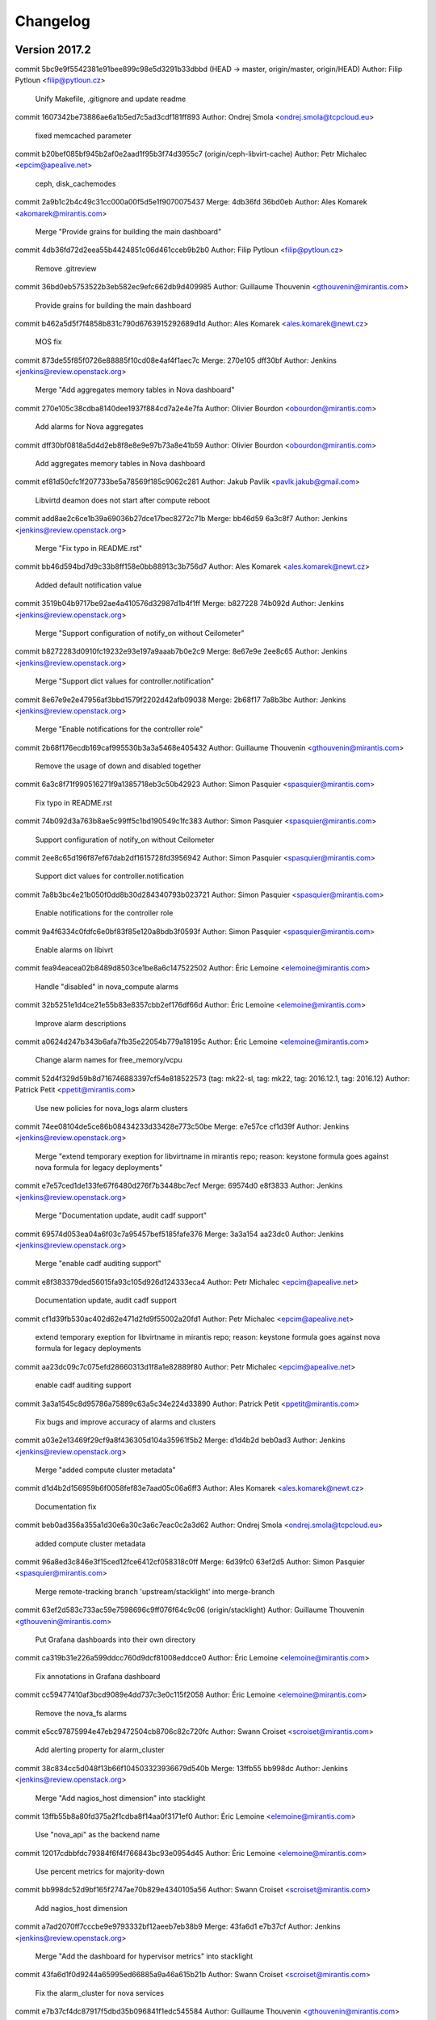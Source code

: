 =========
Changelog
=========

Version 2017.2
=============================

commit 5bc9e9f5542381e91bee899c98e5d3291b33dbbd (HEAD -> master, origin/master, origin/HEAD)
Author: Filip Pytloun <filip@pytloun.cz>

    Unify Makefile, .gitignore and update readme

commit 1607342be73886ae6a1b5ed7c5ad3cdf181ff893
Author: Ondrej Smola <ondrej.smola@tcpcloud.eu>

    fixed memcached parameter

commit b20bef085bf945b2af0e2aad1f95b3f74d3955c7 (origin/ceph-libvirt-cache)
Author: Petr Michalec <epcim@apealive.net>

    ceph, disk_cachemodes

commit 2a9b1c2b4c49c31cc000a00f5d5e1f9070075437
Merge: 4db36fd 36bd0eb
Author: Ales Komarek <akomarek@mirantis.com>

    Merge "Provide grains for building the main dashboard"

commit 4db36fd72d2eea55b4424851c06d461cceb9b2b0
Author: Filip Pytloun <filip@pytloun.cz>

    Remove .gitreview

commit 36bd0eb5753522b3eb582ec9efc662db9d409985
Author: Guillaume Thouvenin <gthouvenin@mirantis.com>

    Provide grains for building the main dashboard

commit b462a5d5f7f4858b831c790d6763915292689d1d
Author: Ales Komarek <ales.komarek@newt.cz>

    MOS fix

commit 873de55f85f0726e88885f10cd08e4af4f1aec7c
Merge: 270e105 dff30bf
Author: Jenkins <jenkins@review.openstack.org>

    Merge "Add aggregates memory tables in Nova dashboard"

commit 270e105c38cdba8140dee1937f884cd7a2e4e7fa
Author: Olivier Bourdon <obourdon@mirantis.com>

    Add alarms for Nova aggregates

commit dff30bf0818a5d4d2eb8f8e8e9e97b73a8e41b59
Author: Olivier Bourdon <obourdon@mirantis.com>

    Add aggregates memory tables in Nova dashboard

commit ef81d50cfc1f207733be5a78569f185c9062c281
Author: Jakub Pavlik <pavlk.jakub@gmail.com>

    Libvirtd deamon does not start after compute reboot

commit add8ae2c6ce1b39a69036b27dce17bec8272c71b
Merge: bb46d59 6a3c8f7
Author: Jenkins <jenkins@review.openstack.org>

    Merge "Fix typo in README.rst"

commit bb46d594bd7d9c33b8ff158e0bb88913c3b756d7
Author: Ales Komarek <ales.komarek@newt.cz>

    Added default notification value

commit 3519b04b9717be92ae4a410576d32987d1b4f1ff
Merge: b827228 74b092d
Author: Jenkins <jenkins@review.openstack.org>

    Merge "Support configuration of notify_on without Ceilometer"

commit b8272283d0910fc19232e93e197a9aaab7b0e2c9
Merge: 8e67e9e 2ee8c65
Author: Jenkins <jenkins@review.openstack.org>

    Merge "Support dict values for controller.notification"

commit 8e67e9e2e47956af3bbd1579f2202d42afb09038
Merge: 2b68f17 7a8b3bc
Author: Jenkins <jenkins@review.openstack.org>

    Merge "Enable notifications for the controller role"

commit 2b68f176ecdb169caf995530b3a3a5468e405432
Author: Guillaume Thouvenin <gthouvenin@mirantis.com>

    Remove the usage of down and disabled together

commit 6a3c8f71f990516271f9a1385718eb3c50b42923
Author: Simon Pasquier <spasquier@mirantis.com>

    Fix typo in README.rst

commit 74b092d3a763b8ae5c99ff5c1bd190549c1fc383
Author: Simon Pasquier <spasquier@mirantis.com>

    Support configuration of notify_on without Ceilometer

commit 2ee8c65d196f87ef67dab2df1615728fd3956942
Author: Simon Pasquier <spasquier@mirantis.com>

    Support dict values for controller.notification

commit 7a8b3bc4e21b050f0dd8b30d284340793b023721
Author: Simon Pasquier <spasquier@mirantis.com>

    Enable notifications for the controller role

commit 9a4f6334c0fdfc6e0bf83f85e120a8bdb3f0593f
Author: Simon Pasquier <spasquier@mirantis.com>

    Enable alarms on libivrt

commit fea94eacea02b8489d8503ce1be8a6c147522502
Author: Éric Lemoine <elemoine@mirantis.com>

    Handle "disabled" in nova_compute alarms

commit 32b5251e1d4ce21e55b83e8357cbb2ef176df66d
Author: Éric Lemoine <elemoine@mirantis.com>

    Improve alarm descriptions

commit a0624d247b343b6afa7fb35e22054b779a18195c
Author: Éric Lemoine <elemoine@mirantis.com>

    Change alarm names for free_memory/vcpu

commit 52d4f329d59b8d716746883397cf54e818522573 (tag: mk22-sl, tag: mk22, tag: 2016.12.1, tag: 2016.12)
Author: Patrick Petit <ppetit@mirantis.com>

    Use new policies for nova_logs alarm clusters

commit 74ee08104de5ce86b08434233d33428e773c50be
Merge: e7e57ce cf1d39f
Author: Jenkins <jenkins@review.openstack.org>

    Merge "extend temporary exeption for libvirtname in mirantis repo; reason: keystone formula goes against nova formula for legacy deployments"

commit e7e57ced1de133fe67f6480d276f7b3448bc7ecf
Merge: 69574d0 e8f3833
Author: Jenkins <jenkins@review.openstack.org>

    Merge "Documentation update, audit cadf support"

commit 69574d053ea04a6f03c7a95457bef5185fafe376
Merge: 3a3a154 aa23dc0
Author: Jenkins <jenkins@review.openstack.org>

    Merge "enable cadf auditing support"

commit e8f383379ded56015fa93c105d926d124333eca4
Author: Petr Michalec <epcim@apealive.net>

    Documentation update, audit cadf support

commit cf1d39fb530ac402d62e471d2fd9f55002a20fd1
Author: Petr Michalec <epcim@apealive.net>

    extend temporary exeption for libvirtname in mirantis repo; reason: keystone formula goes against nova formula for legacy deployments

commit aa23dc09c7c075efd28660313d1f8a1e82889f80
Author: Petr Michalec <epcim@apealive.net>

    enable cadf auditing support

commit 3a3a1545c8d95786a75899c63a5c34e224d33890
Author: Patrick Petit <ppetit@mirantis.com>

    Fix bugs and improve accuracy of alarms and clusters

commit a03e2e13469f29cf9a8f436305d104a35961f5b2
Merge: d1d4b2d beb0ad3
Author: Jenkins <jenkins@review.openstack.org>

    Merge "added compute cluster metadata"

commit d1d4b2d156959b6f0058fef83e7aad05c06a6ff3
Author: Ales Komarek <ales.komarek@newt.cz>

    Documentation fix

commit beb0ad356a355a1d30e6a30c3a6c7eac0c2a3d62
Author: Ondrej Smola <ondrej.smola@tcpcloud.eu>

    added compute cluster metadata

commit 96a8ed3c846e3f15ced12fce6412cf058318c0ff
Merge: 6d39fc0 63ef2d5
Author: Simon Pasquier <spasquier@mirantis.com>

    Merge remote-tracking branch 'upstream/stacklight' into merge-branch

commit 63ef2d583c733ac59e7598696c9ff076f64c9c06 (origin/stacklight)
Author: Guillaume Thouvenin <gthouvenin@mirantis.com>

    Put Grafana dashboards into their own directory

commit ca319b31e226a599ddcc760d9dcf81008eddcce0
Author: Éric Lemoine <elemoine@mirantis.com>

    Fix annotations in Grafana dashboard

commit cc59477410af3bcd9089e4dd737c3e0c115f2058
Author: Éric Lemoine <elemoine@mirantis.com>

    Remove the nova_fs alarms

commit e5cc97875994e47eb29472504cb8706c82c720fc
Author: Swann Croiset <scroiset@mirantis.com>

    Add alerting property for alarm_cluster

commit 38c834cc5d048f13b66f104503323936679d540b
Merge: 13ffb55 bb998dc
Author: Jenkins <jenkins@review.openstack.org>

    Merge "Add nagios_host dimension" into stacklight

commit 13ffb55b8a80fd375a2f1cdba8f14aa0f3171ef0
Author: Éric Lemoine <elemoine@mirantis.com>

    Use "nova_api" as the backend name

commit 12017cdbbfdc79384f6f4f766843bc93e0954d45
Author: Éric Lemoine <elemoine@mirantis.com>

    Use percent metrics for majority-down

commit bb998dc52d9bf165f2747ae70b829e4340105a56
Author: Swann Croiset <scroiset@mirantis.com>

    Add nagios_host dimension

commit a7ad2070ff7cccbe9e9793332bf12aeeb7eb38b9
Merge: 43fa6d1 e7b37cf
Author: Jenkins <jenkins@review.openstack.org>

    Merge "Add the dashboard for hypervisor metrics" into stacklight

commit 43fa6d1f0d9244a65995ed66885a9a46a615b21b
Author: Swann Croiset <scroiset@mirantis.com>

    Fix the alarm_cluster for nova services

commit e7b37cf4dc87917f5dbd35b096841f1edc545584
Author: Guillaume Thouvenin <gthouvenin@mirantis.com>

    Add the dashboard for hypervisor metrics

commit dd15b131be348d9f2db6be5870060097b90cb6bf
Author: Éric Lemoine <elemoine@mirantis.com>

    Add alarms and alarm clusters

commit f158af4047eba1c407e24f8580704a4057d16666
Merge: c1239cf 46dda8f
Author: Jenkins <jenkins@review.openstack.org>

    Merge "Merge remote-tracking branch 'upstream/master' into merge-branch" into stacklight

commit 46dda8f973a9771896d4ab3a322fa78e24b5e0f1
Merge: 2b2e9c2 6d39fc0
Author: Simon Pasquier <spasquier@mirantis.com>

    Merge remote-tracking branch 'upstream/master' into merge-branch

commit c1239cfbc92b1ad2d974d924c2aef3ebd85e4b7e
Author: Guillaume Thouvenin <gthouvenin@mirantis.com>

    Add missing JSON format for dashboard

commit 2b2e9c23266d738dd92d254ffe79fa641f4271a3
Author: Guillaume Thouvenin <gthouvenin@mirantis.com>

    Add support for Grafana

commit 6d39fc0c19a81161147de250434d5689c6ea559f
Author: Jakub Pavlik <pavlk.jakub@gmail.com>

    fixes in nova-compute libvirt for mitaka

commit 570ebc5d68f8308e6d173a19941522acde56f2c2
Author: Jakub Pavlik <pavlk.jakub@gmail.com>

    Fix for proper UNIX group

commit f4527523061efca2b1cac7c99c78dfa5a2a46788
Merge: dd076e4 47a6b91
Author: Jenkins <jenkins@review.openstack.org>

    Merge "Fix collectd meta when the service is disabled" into stacklight

commit dd076e48725dac1f542861bae06e28aa7b93fa43
Merge: 8d07b80 969c1f8
Author: Jenkins <jenkins@review.openstack.org>

    Merge "Add local endpoint check in collectd" into stacklight

commit 8d07b80654399b7d81881068559ddf40a3e019ac
Merge: 46a5033 fac69ee
Author: Jenkins <jenkins@review.openstack.org>

    Merge "Add timezone to openstack log decoder config" into stacklight

commit 47a6b9188d6662e9ec93e31363b376bd2aae9a76
Author: Simon Pasquier <spasquier@mirantis.com>

    Fix collectd meta when the service is disabled

commit 969c1f83f9d6a517cc5e8f0288bbd5c4ba802a60
Author: Simon Pasquier <spasquier@mirantis.com>

    Add local endpoint check in collectd

commit fac69eeea95173b5caf2d1a1105313a14f86388d
Author: Simon Pasquier <spasquier@mirantis.com>

    Add timezone to openstack log decoder config

commit 46a503381d0b3cae42fb1dc2dd8d480a06db8457
Author: Guillaume Thouvenin <gthouvenin@mirantis.com>

    Use more robust logstreamer file match

commit 22533b1476e756e06cec741e3be377176dba430c
Author: Éric Lemoine <elemoine@mirantis.com>

    Use more robust logstreamer file match

commit 424592a33aa080e4bc01d89c10013e438704e34d
Merge: 193ed9c 9a9ba47
Author: Jenkins <jenkins@review.openstack.org>

    Merge "Integrate with StackLight" into stacklight

commit 9a9ba47b51647a9cbfa09648f2f4b16e2950d2cc
Author: Ales Komarek <ales.komarek@tcpcloud.eu>

    Integrate with StackLight

commit 193ed9c827d6c8d958e797927d6c368fe12ff40f
Author: Ondrej Smola <ondrej.smola@tcpcloud.eu>

    change libvirt service to libvirtd

commit 12b5c0904ef05974a183f783cce9178b72c39043
Author: vmikes <vlastimil.mikes@tcpcloud.eu>

    added new check - nova compute disk space

commit 7b1ede35d2d4e2372059d390395d35c65238e101
Author: Ondrej Smola <ondrej.smola@tcpcloud.eu>

    change libvirt service to libvirtd

commit 329f55b59e9c1647c00eb18ddba20941bb0bbdfc
Author: Jakub Pavlik <pavlk.jakub@gmail.com>

    add compute node for containers

commit e99895c3a12618f89ed3c7eb187c49d6ca74cb57
Merge: 7ef44b6 e2b8a86
Author: Jenkins <jenkins@review.openstack.org>

    Merge "add region to nova_instance check"

commit 7ef44b6b9eddb4a1381e3d047ab35b83b69ede26
Author: Jakub Pavlik <pavlk.jakub@gmail.com>

    mos packages compatability

commit e2b8a86a43806de285b06c8f385d5713b6f2febb
Author: vmikes <vlastimil.mikes@tcpcloud.eu>

    add region to nova_instance check

commit 3b20421522065b90ebca4ecb2fd4c178dc9f3451
Author: vmikes <vlastimil.mikes@tcpcloud.eu>

    add region to checks

commit d484260256f14394fda14421cd87e771675a0e6a
Author: Ondrej Smola <ondrej.smola@tcpcloud.eu>

    change number of processes in nova-compute check

commit 52188189d0f0569277d5a775baae0c886420c861
Author: Jakub Pavlik <pavlk.jakub@gmail.com>

    default metadata for container configmap

commit dda003ac980a78d7bfa13f6f6c35b4e90a5abaee
Merge: 20d7423 08a23ee
Author: Jenkins <jenkins@review.openstack.org>

    Merge "Add support for config generation"

commit 08a23ee032975f9fcec61ce73f9289336ae7b7aa
Author: Filip Pytloun <filip@pytloun.cz>

    Add support for config generation

commit 20d74233b2b0fbd4ebc6e9a7ebfa1b8751bf4676
Author: vmikes <vlastimil.mikes@tcpcloud.eu>

    update check procs count

commit 617a8969d522b940d875b9303c1082027fb9c9fc
Author: Jakub Pavlik <pavlk.jakub@gmail.com>

    nova compute operation improvements

commit ce5d5993766ca7251b46b2cb9cd7bd490ebd601d
Author: Jakub Pavlik <pavlk.jakub@gmail.com>

    remove old unused package for nova-ajax

commit 1cd9e09579ce41f38e2e39f2898b678b34dbb525
Author: Andreas Jaeger <aj@suse.com>

    Move other-requirements.txt to bindep.txt

commit 7cf1549b40aebb85dbf8fb71625737fbc36fcded
Merge: bc3871e 8c787fc
Author: Jenkins <jenkins@review.openstack.org>

    Merge "New parameter with default value cinder for ceph storage in secret.xml"

commit bc3871e6c9a74cf44d35c4f1b473a167f962fd53
Merge: bedde64 533e119
Author: Jenkins <jenkins@review.openstack.org>

    Merge "SPM packaging metadata"

commit bedde6403841afa95a9f2811891fe92abfd0f232
Merge: 87340f8 36213e8
Author: Jenkins <jenkins@review.openstack.org>

    Merge "Disable logging to file during tests"

commit 87340f84e38fca3dcb3b1b9f34e4d7178efb49e0
Author: Simak, Jan <simak.jan@gmail.com>

    Disable logging to file during tests

commit 36213e859067a9e60570dab23d0dbe51cf2b9ab6
Author: Lukas Zmrzlik <lukas.zmrzlik@firma.seznam.cz>

    Disable logging to file during tests

commit 533e1198f25685835cb30ebb9b4436b4d9dfa794
Author: Adam Tengler <adam.tengler@tcpcloud.eu>

    SPM packaging metadata

commit 864bd925e8bcd7fba2bc206f04f96a0f27fbafb4
Author: Adam Tengler <adam.tengler@tcpcloud.eu>

    Orchestration metadata

commit 340acf4055676dc611cdd600cb42937d01a4966c
Author: Jakub Pavlik <pavlk.jakub@gmail.com>

    docker support

commit c236776db5117b3a24217689a1b83e3d188c5834
Author: Jakub Pavlik <pavlk.jakub@gmail.com>

    fix for ceph ephemeral condition

commit 39e6acaab43b2da867b65901d6d3c235525b5cc6
Author: maxstack <max@100percentit.com>

    Added the option to use Ceph for Nova ephemeral.

commit fcf34f8f0c04d7e9dc707d168e9e714d2a3ea9e6
Author: Jakub Pavlik <pavlk.jakub@gmail.com>

    Add documentation and bug links

commit e73d3f23d8b1127273341c80b804e87dcbb50bdb
Author: Filip Pytloun <filip@pytloun.cz>

    Fix heka.toml

commit 3fb42cd5dbc5042a5f052e5436c2dbc383ccdfdd
Author: Jakub Pavlik <pavlk.jakub@gmail.com>

    Fix for neutron auth in Mitaka

commit 8c787fcac85281c06e6d3452477ac24259e76d8a
Author: smolaon <ondrej.smola@tcpcloud.eu>

    New parameter with default value cinder for ceph storage in secret.xml

commit a1013066a6c7a535a1ab186303af8b1a5b584914
Merge: 5142fbf ae1ffe1
Author: Jenkins <jenkins@review.openstack.org>

    Merge "Disable minion_id_caching"

commit ae1ffe1c09978d6833697e972f66cb9bcaec6038
Author: Ondřej Nový <ondrej.novy@firma.seznam.cz>

    Disable minion_id_caching

Version 2016.4.2
=============================

commit 5142fbfc24e7f9cbf00bf0a3a38e4768064fffc5 (tag: 2016.4.2)
Merge: a82b820 4405176
Author: Jenkins <jenkins@review.openstack.org>

    Merge "Compatibility with Debian and Ubuntu 16.04"

commit 4405176427f83feaf452f8113223f42fc7dae508
Author: Filip Pytloun <filip@pytloun.cz>

    Compatibility with Debian and Ubuntu 16.04

commit a82b8205776b54739e2973e19dff091d4965d645
Author: Jiri Konecny <jiri.konecny@tcpcloud.eu>

    [RabbitMQ] Removed deprecated ha_queue option.

Version 2016.4.1
=============================


Version 2016.12.1
=============================


Version 2016.12
=============================

commit 52d4f329d59b8d716746883397cf54e818522573 (tag: mk22-sl, tag: mk22, tag: 2016.12.1, tag: 2016.12)
Author: Patrick Petit <ppetit@mirantis.com>

    Use new policies for nova_logs alarm clusters

commit 74ee08104de5ce86b08434233d33428e773c50be
Merge: e7e57ce cf1d39f
Author: Jenkins <jenkins@review.openstack.org>

    Merge "extend temporary exeption for libvirtname in mirantis repo; reason: keystone formula goes against nova formula for legacy deployments"

commit e7e57ced1de133fe67f6480d276f7b3448bc7ecf
Merge: 69574d0 e8f3833
Author: Jenkins <jenkins@review.openstack.org>

    Merge "Documentation update, audit cadf support"

commit 69574d053ea04a6f03c7a95457bef5185fafe376
Merge: 3a3a154 aa23dc0
Author: Jenkins <jenkins@review.openstack.org>

    Merge "enable cadf auditing support"

commit e8f383379ded56015fa93c105d926d124333eca4
Author: Petr Michalec <epcim@apealive.net>

    Documentation update, audit cadf support

commit cf1d39fb530ac402d62e471d2fd9f55002a20fd1
Author: Petr Michalec <epcim@apealive.net>

    extend temporary exeption for libvirtname in mirantis repo; reason: keystone formula goes against nova formula for legacy deployments

commit aa23dc09c7c075efd28660313d1f8a1e82889f80
Author: Petr Michalec <epcim@apealive.net>

    enable cadf auditing support

commit 3a3a1545c8d95786a75899c63a5c34e224d33890
Author: Patrick Petit <ppetit@mirantis.com>

    Fix bugs and improve accuracy of alarms and clusters

commit a03e2e13469f29cf9a8f436305d104a35961f5b2
Merge: d1d4b2d beb0ad3
Author: Jenkins <jenkins@review.openstack.org>

    Merge "added compute cluster metadata"

commit d1d4b2d156959b6f0058fef83e7aad05c06a6ff3
Author: Ales Komarek <ales.komarek@newt.cz>

    Documentation fix

commit beb0ad356a355a1d30e6a30c3a6c7eac0c2a3d62
Author: Ondrej Smola <ondrej.smola@tcpcloud.eu>

    added compute cluster metadata

commit 96a8ed3c846e3f15ced12fce6412cf058318c0ff
Merge: 6d39fc0 63ef2d5
Author: Simon Pasquier <spasquier@mirantis.com>

    Merge remote-tracking branch 'upstream/stacklight' into merge-branch

commit 63ef2d583c733ac59e7598696c9ff076f64c9c06 (origin/stacklight)
Author: Guillaume Thouvenin <gthouvenin@mirantis.com>

    Put Grafana dashboards into their own directory

commit ca319b31e226a599ddcc760d9dcf81008eddcce0
Author: Éric Lemoine <elemoine@mirantis.com>

    Fix annotations in Grafana dashboard

commit cc59477410af3bcd9089e4dd737c3e0c115f2058
Author: Éric Lemoine <elemoine@mirantis.com>

    Remove the nova_fs alarms

commit e5cc97875994e47eb29472504cb8706c82c720fc
Author: Swann Croiset <scroiset@mirantis.com>

    Add alerting property for alarm_cluster

commit 38c834cc5d048f13b66f104503323936679d540b
Merge: 13ffb55 bb998dc
Author: Jenkins <jenkins@review.openstack.org>

    Merge "Add nagios_host dimension" into stacklight

commit 13ffb55b8a80fd375a2f1cdba8f14aa0f3171ef0
Author: Éric Lemoine <elemoine@mirantis.com>

    Use "nova_api" as the backend name

commit 12017cdbbfdc79384f6f4f766843bc93e0954d45
Author: Éric Lemoine <elemoine@mirantis.com>

    Use percent metrics for majority-down

commit bb998dc52d9bf165f2747ae70b829e4340105a56
Author: Swann Croiset <scroiset@mirantis.com>

    Add nagios_host dimension

commit a7ad2070ff7cccbe9e9793332bf12aeeb7eb38b9
Merge: 43fa6d1 e7b37cf
Author: Jenkins <jenkins@review.openstack.org>

    Merge "Add the dashboard for hypervisor metrics" into stacklight

commit 43fa6d1f0d9244a65995ed66885a9a46a615b21b
Author: Swann Croiset <scroiset@mirantis.com>

    Fix the alarm_cluster for nova services

commit e7b37cf4dc87917f5dbd35b096841f1edc545584
Author: Guillaume Thouvenin <gthouvenin@mirantis.com>

    Add the dashboard for hypervisor metrics

commit dd15b131be348d9f2db6be5870060097b90cb6bf
Author: Éric Lemoine <elemoine@mirantis.com>

    Add alarms and alarm clusters

commit f158af4047eba1c407e24f8580704a4057d16666
Merge: c1239cf 46dda8f
Author: Jenkins <jenkins@review.openstack.org>

    Merge "Merge remote-tracking branch 'upstream/master' into merge-branch" into stacklight

commit 46dda8f973a9771896d4ab3a322fa78e24b5e0f1
Merge: 2b2e9c2 6d39fc0
Author: Simon Pasquier <spasquier@mirantis.com>

    Merge remote-tracking branch 'upstream/master' into merge-branch

commit c1239cfbc92b1ad2d974d924c2aef3ebd85e4b7e
Author: Guillaume Thouvenin <gthouvenin@mirantis.com>

    Add missing JSON format for dashboard

commit 2b2e9c23266d738dd92d254ffe79fa641f4271a3
Author: Guillaume Thouvenin <gthouvenin@mirantis.com>

    Add support for Grafana

commit 6d39fc0c19a81161147de250434d5689c6ea559f
Author: Jakub Pavlik <pavlk.jakub@gmail.com>

    fixes in nova-compute libvirt for mitaka

commit 570ebc5d68f8308e6d173a19941522acde56f2c2
Author: Jakub Pavlik <pavlk.jakub@gmail.com>

    Fix for proper UNIX group

commit f4527523061efca2b1cac7c99c78dfa5a2a46788
Merge: dd076e4 47a6b91
Author: Jenkins <jenkins@review.openstack.org>

    Merge "Fix collectd meta when the service is disabled" into stacklight

commit dd076e48725dac1f542861bae06e28aa7b93fa43
Merge: 8d07b80 969c1f8
Author: Jenkins <jenkins@review.openstack.org>

    Merge "Add local endpoint check in collectd" into stacklight

commit 8d07b80654399b7d81881068559ddf40a3e019ac
Merge: 46a5033 fac69ee
Author: Jenkins <jenkins@review.openstack.org>

    Merge "Add timezone to openstack log decoder config" into stacklight

commit 47a6b9188d6662e9ec93e31363b376bd2aae9a76
Author: Simon Pasquier <spasquier@mirantis.com>

    Fix collectd meta when the service is disabled

commit 969c1f83f9d6a517cc5e8f0288bbd5c4ba802a60
Author: Simon Pasquier <spasquier@mirantis.com>

    Add local endpoint check in collectd

commit fac69eeea95173b5caf2d1a1105313a14f86388d
Author: Simon Pasquier <spasquier@mirantis.com>

    Add timezone to openstack log decoder config

commit 46a503381d0b3cae42fb1dc2dd8d480a06db8457
Author: Guillaume Thouvenin <gthouvenin@mirantis.com>

    Use more robust logstreamer file match

commit 22533b1476e756e06cec741e3be377176dba430c
Author: Éric Lemoine <elemoine@mirantis.com>

    Use more robust logstreamer file match

commit 424592a33aa080e4bc01d89c10013e438704e34d
Merge: 193ed9c 9a9ba47
Author: Jenkins <jenkins@review.openstack.org>

    Merge "Integrate with StackLight" into stacklight

commit 9a9ba47b51647a9cbfa09648f2f4b16e2950d2cc
Author: Ales Komarek <ales.komarek@tcpcloud.eu>

    Integrate with StackLight

commit 193ed9c827d6c8d958e797927d6c368fe12ff40f
Author: Ondrej Smola <ondrej.smola@tcpcloud.eu>

    change libvirt service to libvirtd

commit 12b5c0904ef05974a183f783cce9178b72c39043
Author: vmikes <vlastimil.mikes@tcpcloud.eu>

    added new check - nova compute disk space

commit 7b1ede35d2d4e2372059d390395d35c65238e101
Author: Ondrej Smola <ondrej.smola@tcpcloud.eu>

    change libvirt service to libvirtd

commit 329f55b59e9c1647c00eb18ddba20941bb0bbdfc
Author: Jakub Pavlik <pavlk.jakub@gmail.com>

    add compute node for containers

commit e99895c3a12618f89ed3c7eb187c49d6ca74cb57
Merge: 7ef44b6 e2b8a86
Author: Jenkins <jenkins@review.openstack.org>

    Merge "add region to nova_instance check"

commit 7ef44b6b9eddb4a1381e3d047ab35b83b69ede26
Author: Jakub Pavlik <pavlk.jakub@gmail.com>

    mos packages compatability

commit e2b8a86a43806de285b06c8f385d5713b6f2febb
Author: vmikes <vlastimil.mikes@tcpcloud.eu>

    add region to nova_instance check

commit 3b20421522065b90ebca4ecb2fd4c178dc9f3451
Author: vmikes <vlastimil.mikes@tcpcloud.eu>

    add region to checks

commit d484260256f14394fda14421cd87e771675a0e6a
Author: Ondrej Smola <ondrej.smola@tcpcloud.eu>

    change number of processes in nova-compute check

commit 52188189d0f0569277d5a775baae0c886420c861
Author: Jakub Pavlik <pavlk.jakub@gmail.com>

    default metadata for container configmap

commit dda003ac980a78d7bfa13f6f6c35b4e90a5abaee
Merge: 20d7423 08a23ee
Author: Jenkins <jenkins@review.openstack.org>

    Merge "Add support for config generation"

commit 08a23ee032975f9fcec61ce73f9289336ae7b7aa
Author: Filip Pytloun <filip@pytloun.cz>

    Add support for config generation

commit 20d74233b2b0fbd4ebc6e9a7ebfa1b8751bf4676
Author: vmikes <vlastimil.mikes@tcpcloud.eu>

    update check procs count

commit 617a8969d522b940d875b9303c1082027fb9c9fc
Author: Jakub Pavlik <pavlk.jakub@gmail.com>

    nova compute operation improvements

commit ce5d5993766ca7251b46b2cb9cd7bd490ebd601d
Author: Jakub Pavlik <pavlk.jakub@gmail.com>

    remove old unused package for nova-ajax

commit 1cd9e09579ce41f38e2e39f2898b678b34dbb525
Author: Andreas Jaeger <aj@suse.com>

    Move other-requirements.txt to bindep.txt

commit 7cf1549b40aebb85dbf8fb71625737fbc36fcded
Merge: bc3871e 8c787fc
Author: Jenkins <jenkins@review.openstack.org>

    Merge "New parameter with default value cinder for ceph storage in secret.xml"

commit bc3871e6c9a74cf44d35c4f1b473a167f962fd53
Merge: bedde64 533e119
Author: Jenkins <jenkins@review.openstack.org>

    Merge "SPM packaging metadata"

commit bedde6403841afa95a9f2811891fe92abfd0f232
Merge: 87340f8 36213e8
Author: Jenkins <jenkins@review.openstack.org>

    Merge "Disable logging to file during tests"

commit 87340f84e38fca3dcb3b1b9f34e4d7178efb49e0
Author: Simak, Jan <simak.jan@gmail.com>

    Disable logging to file during tests

commit 36213e859067a9e60570dab23d0dbe51cf2b9ab6
Author: Lukas Zmrzlik <lukas.zmrzlik@firma.seznam.cz>

    Disable logging to file during tests

commit 533e1198f25685835cb30ebb9b4436b4d9dfa794
Author: Adam Tengler <adam.tengler@tcpcloud.eu>

    SPM packaging metadata

commit 864bd925e8bcd7fba2bc206f04f96a0f27fbafb4
Author: Adam Tengler <adam.tengler@tcpcloud.eu>

    Orchestration metadata

commit 340acf4055676dc611cdd600cb42937d01a4966c
Author: Jakub Pavlik <pavlk.jakub@gmail.com>

    docker support

commit c236776db5117b3a24217689a1b83e3d188c5834
Author: Jakub Pavlik <pavlk.jakub@gmail.com>

    fix for ceph ephemeral condition

commit 39e6acaab43b2da867b65901d6d3c235525b5cc6
Author: maxstack <max@100percentit.com>

    Added the option to use Ceph for Nova ephemeral.

commit fcf34f8f0c04d7e9dc707d168e9e714d2a3ea9e6
Author: Jakub Pavlik <pavlk.jakub@gmail.com>

    Add documentation and bug links

commit e73d3f23d8b1127273341c80b804e87dcbb50bdb
Author: Filip Pytloun <filip@pytloun.cz>

    Fix heka.toml

commit 3fb42cd5dbc5042a5f052e5436c2dbc383ccdfdd
Author: Jakub Pavlik <pavlk.jakub@gmail.com>

    Fix for neutron auth in Mitaka

commit 8c787fcac85281c06e6d3452477ac24259e76d8a
Author: smolaon <ondrej.smola@tcpcloud.eu>

    New parameter with default value cinder for ceph storage in secret.xml

commit a1013066a6c7a535a1ab186303af8b1a5b584914
Merge: 5142fbf ae1ffe1
Author: Jenkins <jenkins@review.openstack.org>

    Merge "Disable minion_id_caching"

commit 5142fbfc24e7f9cbf00bf0a3a38e4768064fffc5 (tag: 2016.4.2)
Merge: a82b820 4405176
Author: Jenkins <jenkins@review.openstack.org>

    Merge "Compatibility with Debian and Ubuntu 16.04"

commit ae1ffe1c09978d6833697e972f66cb9bcaec6038
Author: Ondřej Nový <ondrej.novy@firma.seznam.cz>

    Disable minion_id_caching

commit 4405176427f83feaf452f8113223f42fc7dae508
Author: Filip Pytloun <filip@pytloun.cz>

    Compatibility with Debian and Ubuntu 16.04

commit a82b8205776b54739e2973e19dff091d4965d645
Author: Jiri Konecny <jiri.konecny@tcpcloud.eu>

    [RabbitMQ] Removed deprecated ha_queue option.

commit dce07bf3b6e31ad6f1e95196f390253434736910 (tag: 2016.4.1)
Merge: e31f2c5 3656054
Author: Jenkins <jenkins@review.openstack.org>

    Merge "New release, debian packaging moved"

commit 365605400cc234d4c73652f9d8841b28effa8d95
Author: Filip Pytloun <filip@pytloun.cz>

    New release, debian packaging moved

commit e31f2c5ed0c86c7e5cad583be216c08f6f8863b0
Author: Jiri Konecny <jiri.konecny@tcpcloud.eu>

    [RabbitMQ] Parametrized message queue hosts to enable client-side HA.

commit 3ef8a315cca067fd402f14cd9a93f03a616a24b6
Author: Filip Pytloun <filip@pytloun.cz>

    Add makefile, run tests during package build

commit 34db6e47fd0e4ec10a22c128277c8dbfc71c8e2b
Author: Jakub Pavlik <pavlk.jakub@gmail.com>

    Mitaka release configuration files support

commit 27a5ae737d9f740df7f626913d8e606169045df6
Merge: b5a80e4 7fdb877
Author: Jenkins <jenkins@review.openstack.org>

    Merge "fix service differentiator"

commit b5a80e4658a248c98137da83a7a6300e80c76ecc
Author: Jiri Konecny <jiri.konecny@tcpcloud.eu>

    [Workers] Added parametrization of osapi_compute_worker and workers.

commit 9344a370c0498d35c2c8ac995efed205bd6f1a40
Author: Jiri Konecny <jiri.konecny@tcpcloud.eu>

    [Disk] Added parametrization of disk_allocation_ratio.

commit 7fdb877cd5402ddb678655b892f3155c223739fb
Author: jan kaufman <jan.kaufman@tcpcloud.eu>

    fix service differentiator

commit 7902126021d922109398356ed5e1076c2ef80ec1
Author: Jakub Pavlik <pavlk.jakub@gmail.com>

    add Keystone region configuration

commit ad16f61b90d675a5ed2a01b7f5407f537fac07d2
Author: jan kaufman <jan.kaufman@tcpcloud.eu>

    refactor heka config

commit dbd281bce8a0d17521d9116f274a09d55e9146f9
Merge: e0f72b4 3958108
Author: Jenkins <jenkins@review.openstack.org>

    Merge "Add gitreview to project"

commit 395810852f79c2d7eee64e6bd7458e9b71108a8c
Author: Arif Ali <mail@arif-ali.co.uk>

    Add gitreview to project

commit e0f72b4cccdefa366dfe636897511be69b34770e
Author: Jakub Pavlik <pavlk.jakub@gmail.com>

    RedHat Compatability

commit 29b8945f5da2a93e1f89473c62e40f1ad778853b
Author: Jakub Pavlik <pavlk.jakub@gmail.com>

    License and links fixes

commit 91737a223a3ddf57fdcf1a4354475364e13b8ca0
Author: Jakub Pavlik <pavlk.jakub@gmail.com>

    fix in nova sphinx syntax

commit 4ba00c7f34c561c50dfbe8c6a85e9ac62a7f9e7c
Author: Jakub Pavlik <pavlk.jakub@gmail.com>

    http in documentation

commit 3b5a42706d701cff4fed70d7d0cf06ddc8758e45
Author: Jakub Pavlik <pavlk.jakub@gmail.com>

    bad space

commit 0eb1923642f3556686d67795e13840bd2ada642a
Author: Jakub Pavlik <pavlk.jakub@gmail.com>

    endpoints for nova

commit d1caae224e978e93256841f4ddfe86c98da573f8
Author: Jakub Pavlik <pavlk.jakub@gmail.com>

    fixes in documenation

commit 6a7748781e99ee3c526e7d70eea019b26f54cd75
Author: Jakub Pavlik <pavlk.jakub@gmail.com>

    sphinx for rabbit vhost

commit 11424de7ef0a1934f9a8dccde110c6642a418647
Author: Jakub Pavlik <pavlk.jakub@gmail.com>

    missing vhost for rabbit

commit 2ee6aea654a2087cf52c20c89fc3751bac208040
Author: Jakub Pavlik <pavlk.jakub@gmail.com>

    fixes in nova sphinx docs

commit 3ac52980880a194def221e684f6fd1d5c6a9824c
Author: Jakub Pavlik <pavlk.jakub@gmail.com>

    final nova sphinx

commit 7e8471eef4678e732481a02a85d7908cf6b64143
Author: Adam Tengler <a.tengler@tcpcloud.eu>

    Fixed list rendering in sphinx doc

commit 1e87450cf470807fe6a20c098cf5f0f053a34baa
Author: Jakub Pavlik <pavlk.jakub@gmail.com>

    fix for generationg

commit 995b7ce3c8f5a568a488336d01f26868e3f81bb8
Author: Jakub Pavlik <pavlk.jakub@gmail.com>

    sphinx generate list of packages with versions

commit a0f801a31f991c840f17073a8b5375b89f38a834
Author: Jakub Pavlik <pavlk.jakub@gmail.com>

    sphinx documenation for nova formula

commit 6d51029e9599d08b7a6ed5e596e140b901e1413a
Author: Ales Komarek <ales.komarek@tcpcloud.eu>

    fix project name

commit 3f4444f99fe133db853879acec9b11649c991576
Author: Ales Komarek <ales.komarek@tcpcloud.eu>

    Sphinx docs

commit 6afb4697f4552e4b0b6f3e0a85011c652dbd5656
Author: Ales Komarek <ales.komarek@tcpcloud.eu>

    gitignore

commit a2dd9ff3b7ea6170ca696f8093a8da91073659e1
Author: Filip Pytloun <filip@pytloun.cz>

    No dependencies for nova formula

commit 235949e3147d84d82add1734250f462f6930fb52
Author: Filip Pytloun <filip@pytloun.cz>

    Script to run tests

commit c9c41d394c4843f437a47097ab3d2fd98f363842
Author: Filip Pytloun <filip@pytloun.cz>

    Makefile for tests

commit e863a3f2af2e2e145714f9062ce95022f86d31b1
Author: Filip Pytloun <filip@pytloun.cz>

    Support for identity version 3

commit cb7d797df7c6323f06a8ee98b7b6f62d4a8ad4cd
Author: Ales Komarek <ales.komarek@tcpcloud.eu>

    top files

commit 880f02f90485d417437a0a63258b102c1714f1f0
Author: Ales Komarek <ales.komarek@tcpcloud.eu>

    testing scenarios

commit 263ca503f9c6592902ab2b5c9c26be703099ef48
Author: Lachlan Evenson <lachlan.evenson@lithium.com>

    removed extra conditional blocks

commit b72de501de9b3695af9b0b2af2b6dc91f305eec4
Author: Lachlan Evenson <lachlan.evenson@lithium.com>

    update README, enable scheduler filters and moved default values to metadata to clean up if blocks

commit 67b8e0677a4d2a0a121085cf98ec2e15ca10eb5b
Merge: b285eae c1395c9
Author: Lachlan Evenson <lachlan.evenson@lithium.com>

    Merge branch 'master' of github.com:tcpcloud/salt-formula-nova into feature-add-ram-cpu-allocation-ratio

commit b285eae4f3e44b82a41da96f1424be2a756623a6
Author: Lachlan Evenson <lachlan.evenson@lithium.com>

    add ram and cpu allocation ration

commit e1fb007500cd634d4b80874fcaac91449423b236
Author: Lachlan Evenson <lachlan.evenson@lithium.com>

    add vm swappiness

commit 8df5e459c84a7b73b64932499eed41a0c62ac974
Author: Lachlan Evenson <lachlan.evenson@lithium.com>

    fix pkg typo

commit 61312820a80566d2f09e5ae6d513724e35832023
Author: Lachlan Evenson <lachlan.evenson@lithium.com>

    add ability to set directory perms

commit a6d59425dd8cadeea5abe1c43ced12edcc6e3184
Author: Lachlan Evenson <lachlan.evenson@lithium.com>

    add reserved memory option to nova.conf

commit be6ce8843bf03df26a5fe36fffce53661f2dc549
Author: Lachlan Evenson <lachlan.evenson@lithium.com>

    add support for reserved memory

commit bc450b9fb531a9eb4b01738a3448e9432363c86b
Author: Jakub Pavlik <pavlk.jakub@gmail.com>

    nova user must be in libvirt user group

commit 9d109ae7ce6b05fab32035bc3a01d6d813862fdc
Author: Jakub Pavlik <pavlk.jakub@gmail.com>

    remove host keys into known_hosts for computes. It is replaced but generally disabled host checking for nova user

commit 13904916751ecd60eb85aa9ccc820d4f8f58d913
Author: Ales Komarek <mail@newt.cz>

    no collectd for controller

commit a7b4cb6d179575e2eaf19b6d8c28b18e2d435471
Author: Ales Komarek <mail@newt.cz>

    fix

commit 6e762216b034627dc22e0e82de9b8e4c84e4e011
Author: Ales Komarek <mail@newt.cz>

    service metadata fix

commit 5c00be7526c1755e9fa862f9af37ceb7a3bb9fa9
Author: Jakub Pavlik <pavlk.jakub@gmail.com>

    defautl heal_instance_info_cache_interval 60 for backward compatability with older deployments

commit 3e40046a1902462d6e3bce43d1792316bf56c3b8
Author: Jakub Pavlik <pavlk.jakub@gmail.com>

    all nova computes regularly poll neutron server to get network info of the instances running on the compute node. Default is 10 seconds. With thousands of VMs it is recommended to increase interval at 600seconds

commit f9e0f6e7d7dcfd62ecd7c4735812850502133b45
Author: Jakub Pavlik <pavlk.jakub@gmail.com>

    disable stricthostkeychecking for nova user

commit 105db6361f5fa305dafa2b2d673425dde78ea219
Author: Jakub Pavlik <pavlk.jakub@gmail.com>

    pernamently enable bash for nova user. It is requirement for offline migrations and instance resize.

commit 25abc45beac84d5713933bb23d0f97e730d4a323
Author: Jakub Pavlik <pavlk.jakub@gmail.com>

    fix nova user enabled bash shell to enable offline migration and instance resize

commit aa33f96f4856fafb37ffd1bf4f11e42c7734431d
Author: Ales Komarek <mail@newt.cz>

    fix to support services and docs

commit 121a9d5c6a4d9b7be386107f3160f0d104ab8023
Author: Ales Komarek <mail@newt.cz>

    nova setup

commit 9553f40d8f27bb45e389bdaaa3e19a1db625e8ef
Author: Ales Komarek <mail@newt.cz>

    support services

commit 855f7038f842242f2d9e05d6a6ead8d777131f48
Author: Ales Komarek <mail@newt.cz>

    sphinx docs

commit 3024ff4c3047b2c9eea17ca0715485717bd4fe90
Author: Ales Komarek <mail@newt.cz>

    support fix

commit 6cf60320d78867ba297d1ccbac5325a0a6f910e1
Author: Ales Komarek <mail@newt.cz>

    Support services definition

commit e543f3106dba5f66e8a2ddbccb36d134a232b805
Author: jan kaufman <jan.kaufman@tcpcloud.eu>

    harvest only 7days old logs by default

commit c89453c79c4bd9f0ece7e57803e26e8e77a1f1aa
Author: jan kaufman <jan.kaufman@tcpcloud.eu>

    add heka config for controller services

commit 78c56ce2e74c4ebd7462b674fb0fb1b3559ff449
Author: jan kaufman <jan.kaufman@tcpcloud.eu>

    add shared dir for libraries

commit 8f74c96fc370c56560237e0b3a1731f06a75b061
Author: jan kaufman <jan.kaufman@tcpcloud.eu>

    config syntax fixes

commit 1660a53d38413058143b000ca4051b313fe1464f
Author: jan kaufman <jan.kaufman@tcpcloud.eu>

    typofix

commit 65f22b203d64def46806a2169aafb9b2679227d4
Author: jan kaufman <jan.kaufman@tcpcloud.eu>

    heka config rename

commit f56ce07f76342338796d0334b921897e9082056b
Author: jan kaufman <jan.kaufman@tcpcloud.eu>

    typofix

commit cda0f289d8b64a455c3274dce7cb395b209adc4b
Author: jan kaufman <jan.kaufman@tcpcloud.eu>

    heka logging setup

commit 9d085e6eaf9727931598c67a28e32a3fee6e54d2
Author: jan kaufman <jan.kaufman@tcpcloud.eu>

    heka logging config

commit 049e56bd7c166211071dcf285ef50b09446e09d5
Author: Ales Komarek <mail@newt.cz>

    Heka configuration fixes

commit 75ba1002a951618464d2db714f15801f4bb2b4f3
Author: Filip Pytloun <filip@pytloun.cz>

    Temporary fix on exchanging host keys for compute nodes

commit ecedd170d4141e0afa1d33a355c73839f6d8712e
Author: Filip Pytloun <filip@pytloun.cz>

    Set known_hosts of other nova.compute hosts

commit 7c874e6128f9c6a63a2433bab6c6b54c01cb4199
Author: Filip Pytloun <filip@pytloun.cz>

    Set dhcp_domain option

commit ed79447c4af8acbf2e6d4467aa4df90543403a64
Merge: f91d595 0d835a9
Author: Filip Pytloun <filip.pytloun@tcpcloud.eu>

    Merge branch 'feature/liberty' into 'master'

commit 0d835a979d5dae2e445a08e19c03d1738af8bec3
Author: Jakub Pavlik <j.pavlik@tcpcloud.eu>

    openstack nova configuration for liberty

commit f91d595a138275081ec0b3b282f82c7ce2ae0da9
Merge: 4a72d79 b5ee35f
Author: Aleš Komárek <mail@newt.cz>

    Merge branch 'feature/monitoring' into 'master'

commit b5ee35f9e4deb94491310fc21c20debedfe52eed
Author: vmikes <v.mikes@tcpcloud.eu>

    Remove log check

Version 0.2
=============================


